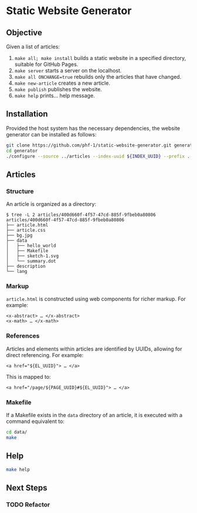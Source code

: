 * Static Website Generator

** Objective

Given a list of articles:

1. ~make all; make install~ builds a static website in a specified directory, suitable for GitHub Pages.
2. ~make server~ starts a server on the localhost.
3. ~make all ONCHANGE=true~ rebuilds only the articles that have changed.
4. ~make new-article~ creates a new article.
5. ~make publish~ publishes the website.
6. ~make help~ prints… help message.

** Installation

Provided the host system has the necessary dependencies, the website generator can be installed as follows:

#+begin_src bash
git clone https://github.com/phf-1/static-website-generator.git generator
cd generator
./configure --source ../articles --index-uuid ${INDEX_UUID} --prefix ../website
#+end_src

** Articles

*** Structure

An article is organized as a directory:

#+begin_example
$ tree -L 2 articles/400d660f-4f57-47cd-885f-9fbeb0a80806
articles/400d660f-4f57-47cd-885f-9fbeb0a80806
├── article.html
├── article.css
├── bg.jpg
├── data
│   ├── hello_world
│   ├── Makefile
│   ├── sketch-1.svg
│   └── summary.dot
├── description
└── lang
#+end_example

*** Markup

~article.html~ is constructed using web components for richer markup. For example:

#+begin_example
<x-abstract> … </x-abstract>
<x-math> … </x-math>
#+end_example

*** References

Articles and elements within articles are identified by UUIDs, allowing for direct referencing. For example:

#+begin_example
<a href="${EL_UUID}"> … </a>
#+end_example

This is mapped to:

#+begin_example
<a href="/page/${PAGE_UUID}#${EL_UUID}"> … </a>
#+end_example

*** Makefile

If a Makefile exists in the ~data~ directory of an article, it is executed with a command equivalent to:

#+begin_src bash
cd data/
make
#+end_src

** Help

#+begin_src bash :results raw
make help
#+end_src

#+RESULTS:
make help                           This help is printed.
make deps                           TODO: All dependencies are installed.
make robots                         robots.txt is installed.
make cname                          CNAME is installed.
make manifest                       site.webmanifest is installed.
make code-python                    Python code is analysed, formatted and checked.
make code-js                        JavaScript code is analysed, formatted and checked.
make code                           All code is analysed, formatted and checked.
make css                            The CSS source code is installed.
make favicon                        favicon directory is installed.
make font                           Fonts are installed.
make js                             The JavaScript code is installed.
make page                           UUID=$UUID. Page with id $UUID is installed.
make articles                       All articles are installed.
make index                          The index is built.
make sitemap                        The sitemap is built.
make landing                        The landing page is linked.
make duplicated-uuids               There are no duplicated uuids.
make all                            [ONCHANGE=true]. Build the website. If: ONCHANGE=true, then: rebuild on change.
make server                         Start a web server serving files from the current directory.
make new-article                    Build a new article.
make list                           List articles.
make doing                          doing articles.
make todo                           todo articles.
make delete                         Delete a page with uuid UUID.
make install                        Install the website under ${PREFIX}.
make publish                        Publish the website.
make clean                          Clean all generated files.

** Next Steps

*** TODO Refactor
SCHEDULED: <2024-08-23 Fri>
